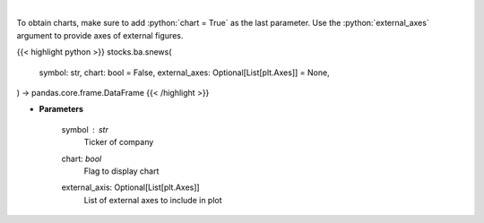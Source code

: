 .. role:: python(code)
    :language: python
    :class: highlight

|

.. raw:: html

    <h3>
    > Get headlines sentiment using VADER model over time. [Source: Finnhub]
    </h3>

To obtain charts, make sure to add :python:`chart = True` as the last parameter.
Use the :python:`external_axes` argument to provide axes of external figures.

{{< highlight python >}}
stocks.ba.snews(
    symbol: str,
    chart: bool = False,
    external_axes: Optional[List[plt.Axes]] = None,
) -> pandas.core.frame.DataFrame
{{< /highlight >}}

* **Parameters**

    symbol : *str*
        Ticker of company
    chart: *bool*
       Flag to display chart
    external_axis: Optional[List[plt.Axes]]
        List of external axes to include in plot
